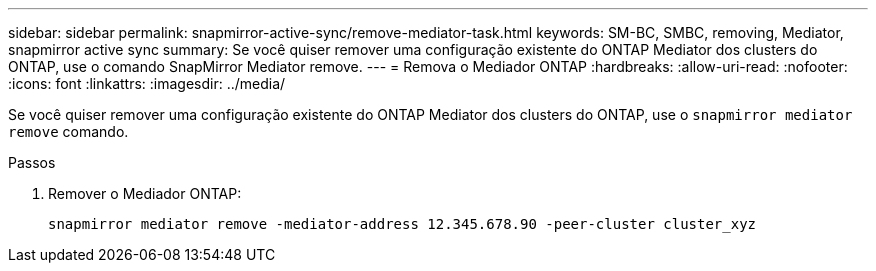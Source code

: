 ---
sidebar: sidebar 
permalink: snapmirror-active-sync/remove-mediator-task.html 
keywords: SM-BC, SMBC, removing, Mediator, snapmirror active sync 
summary: Se você quiser remover uma configuração existente do ONTAP Mediator dos clusters do ONTAP, use o comando SnapMirror Mediator remove. 
---
= Remova o Mediador ONTAP
:hardbreaks:
:allow-uri-read: 
:nofooter: 
:icons: font
:linkattrs: 
:imagesdir: ../media/


[role="lead"]
Se você quiser remover uma configuração existente do ONTAP Mediator dos clusters do ONTAP, use o `snapmirror mediator remove` comando.

.Passos
. Remover o Mediador ONTAP:
+
`snapmirror mediator remove -mediator-address 12.345.678.90 -peer-cluster cluster_xyz`


